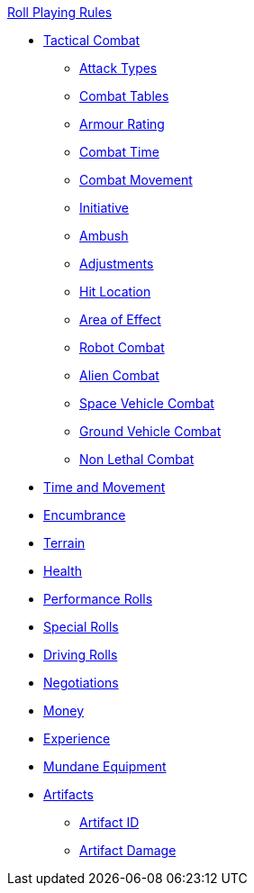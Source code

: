 .xref:An_index_roll_playing.adoc[Roll Playing Rules]
* xref:CH27_Tactical_Combat.adoc[Tactical Combat]
** xref:CH28_Weapons.adoc[Attack Types]
** xref:CH09_Combat_Tables.adoc[Combat Tables]
** xref:CH29_Armour_Rating.adoc[Armour Rating]
** xref:CH12_Combat_Time.adoc[Combat Time]
** xref:CH12_Combat_Movement.adoc[Combat Movement]
** xref:CH33_Initiative.adoc[Initiative]
** xref:CH34_Ambush.adoc[Ambush]
** xref:CH35_Combat_Adjustments.adoc[Adjustments]
** xref:CH36_Hit_Locations.adoc[Hit Location]
** xref:CH30_Area_of_Effect_Weapons.adoc[Area of Effect]
** xref:CH31_Robotic_Combat.adoc[Robot Combat]
** xref:CH32_Alien_Combat.adoc[Alien Combat]
** xref:CH38_Space_Vehicle_Combat.adoc[Space Vehicle Combat]
** xref:CH39_Vehicle_Combat.adoc[Ground Vehicle Combat]
** xref:CH37_Non_Lethal_Combat.adoc[Non Lethal Combat]
* xref:CH12_Time_Movement.adoc[Time and Movement]
* xref:CH18_Encumbrance.adoc[Encumbrance]
* xref:CH19_Terrain.adoc[Terrain]
* xref:CH13_Health.adoc[Health]
* xref:CH14_Performance_Tables.adoc[Performance Rolls]
* xref:CH16_Special_Rolls.adoc[Special Rolls]
* xref:CH17_Driving.adoc[Driving Rolls]
* xref:CH22_Negotiations.adoc[Negotiations]
* xref:CH23_Money.adoc[Money]
* xref:CH15_Experience.adoc[Experience]
* xref:CH24_Mundane_Equipment.adoc[Mundane Equipment]
* xref:CH20_Artifact_.adoc[Artifacts]
** xref:CH20_Artifact_ID.adoc[Artifact ID]
** xref:CH21_Artifact_Damage.adoc[Artifact Damage]
